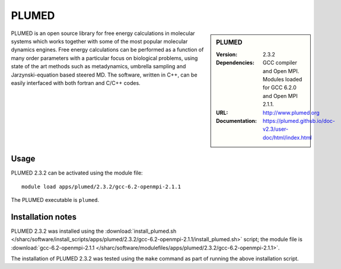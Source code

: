 PLUMED
======

.. sidebar:: PLUMED
   
   :Version: 2.3.2
   :Dependencies: GCC compiler and Open MPI. Modules loaded for GCC 6.2.0 and Open MPI 2.1.1.
   :URL: http://www.plumed.org  
   :Documentation: https://plumed.github.io/doc-v2.3/user-doc/html/index.html

PLUMED is an open source library for free energy calculations in molecular systems which works together with some of the most popular molecular dynamics engines. Free energy calculations can be performed as a function of many order parameters with a particular focus on biological problems, using state of the art methods such as metadynamics, umbrella sampling and Jarzynski-equation based steered MD. The software, written in C++, can be easily interfaced with both fortran and C/C++ codes.

Usage
-----

PLUMED 2.3.2 can be activated using the module file::

    module load apps/plumed/2.3.2/gcc-6.2-openmpi-2.1.1

The PLUMED executable is ``plumed``.
	
Installation notes
------------------

PLUMED 2.3.2 was installed using the
:download:`install_plumed.sh </sharc/software/install_scripts/apps/plumed/2.3.2/gcc-6.2-openmpi-2.1.1/install_plumed.sh>` script; the module
file is
:download:`gcc-6.2-openmpi-2.1.1 </sharc/software/modulefiles/apps/plumed/2.3.2/gcc-6.2-openmpi-2.1.1>`.

The installation of PLUMED 2.3.2 was tested using the ``make`` command as part of running the above installation script.
    
